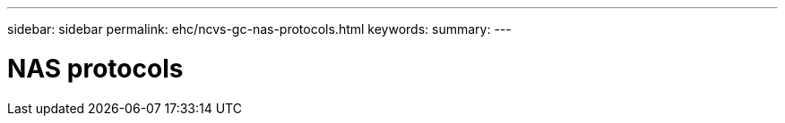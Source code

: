 ---
sidebar: sidebar
permalink: ehc/ncvs-gc-nas-protocols.html
keywords:
summary:
---

= NAS protocols
:hardbreaks:
:nofooter:
:icons: font
:linkattrs:
:imagesdir: ./../media/

//
// This file was created with NDAC Version 2.0 (August 17, 2020)
//
// 2022-05-09 14:20:40.969285
//
